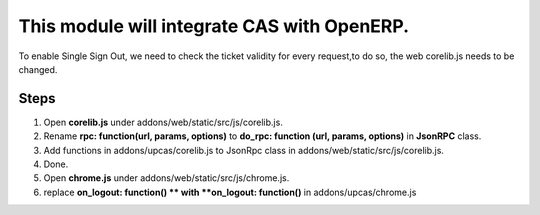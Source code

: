This module will integrate CAS with OpenERP.
============================================

To enable Single Sign Out, we need to check the ticket validity for every request,to do so, the web corelib.js needs to be changed.

Steps
-----
#. Open **corelib.js** under addons/web/static/src/js/corelib.js.
#. Rename **rpc: function(url, params, options)** to **do_rpc: function (url, params, options)** in **JsonRPC** class.
#. Add functions in addons/upcas/corelib.js to JsonRpc class in addons/web/static/src/js/corelib.js.
#. Done.

#. Open **chrome.js** under addons/web/static/src/js/chrome.js.
#. replace **on_logout: function() ** with **on_logout: function()** in addons/upcas/chrome.js
